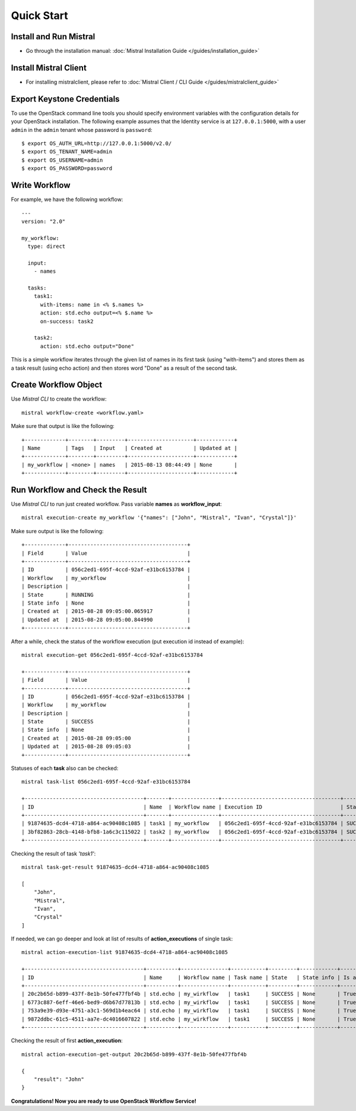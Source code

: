 Quick Start
===========

Install and Run Mistral
-----------------------

* Go through the installation manual: :doc:`Mistral Installation Guide </guides/installation_guide>`

Install Mistral Client
----------------------

* For installing mistralclient, please refer to :doc:`Mistral Client / CLI Guide </guides/mistralclient_guide>`

Export Keystone Credentials
---------------------------

To use the OpenStack command line tools you should specify environment variables with the configuration details for your OpenStack installation. The following example assumes that the Identity service is at ``127.0.0.1:5000``, with a user ``admin`` in the ``admin`` tenant whose password is ``password``::

    $ export OS_AUTH_URL=http://127.0.0.1:5000/v2.0/
    $ export OS_TENANT_NAME=admin
    $ export OS_USERNAME=admin
    $ export OS_PASSWORD=password

Write Workflow
--------------

For example, we have the following workflow::

    ---
    version: "2.0"

    my_workflow:
      type: direct

      input:
        - names

      tasks:
        task1:
          with-items: name in <% $.names %>
          action: std.echo output=<% $.name %>
          on-success: task2

        task2:
          action: std.echo output="Done"

This is a simple workflow iterates through the given list of names in its first task (using "with-items") and stores
them as a task result (using echo action) and then stores word "Done" as a result of the second task.

Create Workflow Object
----------------------

Use *Mistral CLI* to create the workflow::

    mistral workflow-create <workflow.yaml>

Make sure that output is like the following::

    +-------------+--------+---------+---------------------+------------+
    | Name        | Tags   | Input   | Created at          | Updated at |
    +-------------+--------+---------+---------------------+------------+
    | my_workflow | <none> | names   | 2015-08-13 08:44:49 | None       |
    +-------------+--------+---------+---------------------+------------+


Run Workflow and Check the Result
---------------------------------

Use *Mistral CLI* to run just created workflow. Pass variable **names** as **workflow_input**::

    mistral execution-create my_workflow '{"names": ["John", "Mistral", "Ivan", "Crystal"]}'

Make sure output is like the following::

    +-------------+--------------------------------------+
    | Field       | Value                                |
    +-------------+--------------------------------------+
    | ID          | 056c2ed1-695f-4ccd-92af-e31bc6153784 |
    | Workflow    | my_workflow                          |
    | Description |                                      |
    | State       | RUNNING                              |
    | State info  | None                                 |
    | Created at  | 2015-08-28 09:05:00.065917           |
    | Updated at  | 2015-08-28 09:05:00.844990           |
    +-------------+--------------------------------------+

After a while, check the status of the workflow execution (put execution id instead of example)::

    mistral execution-get 056c2ed1-695f-4ccd-92af-e31bc6153784

    +-------------+--------------------------------------+
    | Field       | Value                                |
    +-------------+--------------------------------------+
    | ID          | 056c2ed1-695f-4ccd-92af-e31bc6153784 |
    | Workflow    | my_workflow                          |
    | Description |                                      |
    | State       | SUCCESS                              |
    | State info  | None                                 |
    | Created at  | 2015-08-28 09:05:00                  |
    | Updated at  | 2015-08-28 09:05:03                  |
    +-------------+--------------------------------------+

Statuses of each **task** also can be checked::

    mistral task-list 056c2ed1-695f-4ccd-92af-e31bc6153784

    +--------------------------------------+-------+---------------+--------------------------------------+---------+
    | ID                                   | Name  | Workflow name | Execution ID                         | State   |
    +--------------------------------------+-------+---------------+--------------------------------------+---------+
    | 91874635-dcd4-4718-a864-ac90408c1085 | task1 | my_workflow   | 056c2ed1-695f-4ccd-92af-e31bc6153784 | SUCCESS |
    | 3bf82863-28cb-4148-bfb8-1a6c3c115022 | task2 | my_workflow   | 056c2ed1-695f-4ccd-92af-e31bc6153784 | SUCCESS |
    +--------------------------------------+-------+---------------+--------------------------------------+---------+

Checking the result of task *'task1'*::

    mistral task-get-result 91874635-dcd4-4718-a864-ac90408c1085

    [
        "John",
        "Mistral",
        "Ivan",
        "Crystal"
    ]

If needed, we can go deeper and look at list of results of **action_executions** of single task::

    mistral action-execution-list 91874635-dcd4-4718-a864-ac90408c1085

    +--------------------------------------+----------+---------------+-----------+---------+------------+-------------+
    | ID                                   | Name     | Workflow name | Task name | State   | State info | Is accepted |
    +--------------------------------------+----------+---------------+-----------+---------+------------+-------------+
    | 20c2b65d-b899-437f-8e1b-50fe477fbf4b | std.echo | my_wirkflow   | task1     | SUCCESS | None       | True        |
    | 6773c887-6eff-46e6-bed9-d6b67d77813b | std.echo | my_wirkflow   | task1     | SUCCESS | None       | True        |
    | 753a9e39-d93e-4751-a3c1-569d1b4eac64 | std.echo | my_wirkflow   | task1     | SUCCESS | None       | True        |
    | 9872ddbc-61c5-4511-aa7e-dc4016607822 | std.echo | my_wirkflow   | task1     | SUCCESS | None       | True        |
    +--------------------------------------+----------+---------------+-----------+---------+------------+-------------+

Checking the result of first **action_execution**::

    mistral action-execution-get-output 20c2b65d-b899-437f-8e1b-50fe477fbf4b

    {
        "result": "John"
    }

**Congratulations! Now you are ready to use OpenStack Workflow Service!**
